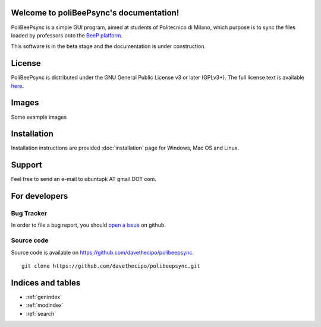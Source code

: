 .. PoliBeePsync documentation master file, created by
   sphinx-quickstart on Wed Dec 17 19:18:55 2014.
   You can adapt this file completely to your liking, but it should at least
   contain the root `toctree` directive.

Welcome to poliBeePsync's documentation!
========================================

PoliBeePsync is a simple GUI program, aimed at students of Politecnico di
Milano, which purpose is to sync the files loaded by professors onto the
`BeeP platform <https://beep.metid.polimi.it>`_.

This software is in the beta stage and the documentation is under
construction.


License
========

PoliBeePsync is distributed under the GNU General Public License v3 or later
(GPLv3+). The full license text is available `here <http://www.gnu.org/copyleft/gpl.html>`_.

Images
=======

Some example images

Installation
=============

Installation instructions are provided :doc:`installation` page for
Windows, Mac OS and Linux.

Support
=======

Feel free to send an e-mail to ubuntupk AT gmail DOT com.

For developers
===============

Bug Tracker
------------

In order to file a bug report, you should
`open a issue <https://github.com/davethecipo/polibeepsync/issues>`_
on github.

Source code
------------

Source code is available on `<https://github.com/davethecipo/polibeepsync>`_.

::

    git clone https://github.com/davethecipo/polibeepsync.git


Indices and tables
==================

* :ref:`genindex`
* :ref:`modindex`
* :ref:`search`

